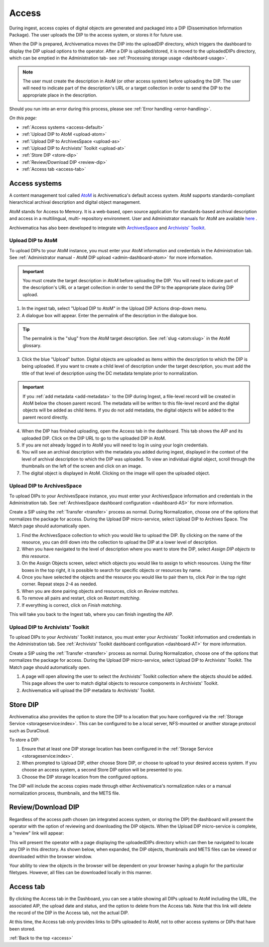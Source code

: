 .. _access:

======
Access
======

During ingest, access copies of digital objects are generated and packaged
into a DIP (Dissemination Information Package). The user uploads the DIP to
the access system, or stores it for future use.

When the DIP is prepared, Archivematica moves the DIP into the uploadDIP
directory, which triggers the dashboard to display the DIP upload options
to the operator. After a DIP is uploaded/stored, it is moved to the
uploadedDIPs directory, which can be emptied in the Administration tab- see
:ref:`Processing storage usage <dashboard-usage>`.

.. note::

   The user must create the description in AtoM (or other access system) before
   uploading the DIP. The user will need to indicate part of the description's
   URL or a target collection in order to send the DIP to the appropriate place
   in the description.

Should you run into an error during this process, please see
:ref:`Error handling <error-handling>`.

.. seealso::

   :ref:`Upload DIP to ContentDM <dip-contentdm>`

   :ref:`Upload DIP metadata to Archivists' Toolkit <archivists-toolkit>`


*On this page:*

* :ref:`Access systems <access-default>`
* :ref:`Upload DIP to AtoM <upload-atom>`
* :ref:`Upload DIP to ArchivesSpace <upload-as>`
* :ref:`Upload DIP to Archivists' Toolkit <upload-at>`
* :ref:`Store DIP <store-dip>`
* :ref:`Review/Download DIP <review-dip>`
* :ref:`Access tab <access-tab>`

.. _access-default:

Access systems
--------------

A content management tool called `AtoM <https://www.accesstomemory.org>`_ is
Archivematica's default access system. AtoM supports standards-compliant
hierarchical archival description and digital object management.

AtoM stands for Access to Memory. It is a web-based, open source application
for standards-based archival description and access in a multilingual, multi-
repository environment. User and Administrator manuals for AtoM are available
`here <https://www.accesstomemory.org/en/docs/>`_ .

Archivematica has also been developed to integrate with `ArchivesSpace <http://archivesspace.org/>`_ and `Archivists' Toolkit <http://www.archiviststoolkit.org/>`_.

.. _upload-atom:

Upload DIP to AtoM
==================

To upload DIPs to your AtoM instance, you must enter your AtoM
information and credentials in the Administration tab. See :ref:`Administrator manual - AtoM DIP upload <admin-dashboard-atom>` for more information.

.. important::

   You must create the target description in AtoM before uploading the
   DIP. You will need to indicate part of the description's URL or a
   target collection in order to send the DIP to the appropriate place during
   DIP upload.

1. In the ingest tab, select "Upload DIP to AtoM" in the Upload DIP Actions drop-down menu.

2. A dialogue box will appear. Enter the permalink of the description in the dialogue box.

.. tip::

   The permalink is the "slug" from the AtoM target description.
   See :ref:`slug <atom:slug>` in the AtoM glossary.

3. Click the blue "Upload" button. Digital objects are uploaded as items within the description to which the DIP is being uploaded. If you want to create a child level of description under the target description, you must add the title of that level of description using the DC metadata template prior to normalization.

.. IMPORTANT::
    If you :ref:`add metadata <add-metadata>` to the DIP during Ingest, a file-level record will be created in AtoM below the chosen parent record. The metadata will be written to this file-level record and the digital objects will be added as child items. If you do not add metadata, the digital objects will be added to the parent record directly.

4. When the DIP has finished uploading, open the Access tab in the dashboard. This tab shows the AIP and its uploaded DIP. Click on the DIP URL to go to the uploaded DIP in AtoM.

5. If you are not already logged in to AtoM you will need to log in using your login credentials.

6. You will see an archival description with the metadata you added during ingest, displayed in the context of the level of archival description to which the DIP was uploaded. To view an individual digital object, scroll through the thumbnails on the left of the screen and click on an image.

7. The digital object is displayed in AtoM. Clicking on the image will open the uploaded object.

.. _upload-as:

Upload DIP to ArchivesSpace
===========================

To upload DIPs to your ArchivesSpace instance, you must enter your ArchivesSpace
information and credentials in the Administration tab. See :ref:`ArchivesSpace dashboard
configuration <dashboard-AS>` for more information.

Create a SIP using the :ref:`Transfer <transfer>` process as normal. During Normalization, choose one of
the options that normalizes the package for access. During the Upload DIP micro-service,
select Upload DIP to Archives Space. The Match page should automatically open.

#. Find the ArchivesSpace collection to which you would like to upload the DIP. By clicking on the name of the resource, you can drill down into the collection to upload the DIP at a lower level of description.

#. When you have navigated to the level of description where you want to store the DIP, select *Assign DIP objects to this resource*.

#. On the Assign Objects screen, select which objects you would like to assign to which resources. Using the filter boxes in the top right, it is possible to search for specific objects or resources by name.

#. Once you have selected the objects and the resource you would like to pair them to, click *Pair* in the top right corner. Repeat steps 2-4 as needed.

#. When you are done pairing objects and resources, click on *Review matches.*

#. To remove all pairs and restart, click on *Restart matching*.

#. If everything is correct, click on *Finish matching*.

This will take you back to the Ingest tab, where you can finish ingesting the AIP.

.. _upload-at:

Upload DIP to Archivists' Toolkit
=================================

To upload DIPs to your Archivists' Toolkit instance, you must enter your Archivists' Toolkit
information and credentials in the Administration tab. See :ref:`Archivists' Toolkit
dashboard configuration <dashboard-AT>` for more information.

Create a SIP using the :ref:`Transfer <transfer>` process as normal. During Normalization,
choose one of the options that normalizes the package for access. During the Upload DIP
micro-service, select Upload DIP to Archivists' Toolkit. The Match page should
automatically open.

#. A page will open allowing the user to select the Archivists' Toolkit collection where the objects should be added. This page allows the user to match digital objects to resource components in Archivists' Toolkit.

#. Archivematica will upload the DIP metadata to Archivists' Toolkit.


.. _store-dip:

Store DIP
---------

Archivematica also provides the option to store the DIP to a location that you
have configured via the :ref:`Storage Service <storageservice:index>`. This can
be configured to be a local server, NFS-mounted or another storage protocol such
as DuraCloud.

To store a DIP:

1. Ensure that at least one DIP storage location has been configured in the :ref:`Storage Service <storageservice:index>`.

2. When prompted to Upload DIP, either choose Store DIP, or choose to upload to your desired access system.  If you choose an access system, a second Store DIP option will be presented to you.

3. Choose the DIP storage location from the configured options.

The DIP will include the access copies made through either Archivematica's
normalization rules or a manual normalization process, thumbnails, and the METS file.

.. _review-dip:

Review/Download DIP
-------------------

Regardless of the access path chosen (an integrated access system, or storing
the DIP) the dashboard will present the operator with the option of reviewing
and downloading the DIP objects. When the Upload DIP micro-service is complete,
a "review" link will appear:

.. image:: images/ReviewDIP.*
   :align: center
   :width: 80%
   :alt: Click on the "review" link in the Upload DIP micro-service

This will present the operator with a page displaying the uploadedDIPs directory
which can then be navigated to locate any DIP in this directory. As shown below,
when expanded, the DIP objects, thumbnails and METS files can be viewed or
downloaded within the browser window.

.. image:: images/DownloadDIP.*
   :align: center
   :width: 80%
   :alt: Download DIP screen showing a DIP directory expanded.

Your ability to view the objects in the browser will be dependent on your browser
having a plugin for the particular filetypes. However, all files can be
downloaded locally in this manner.


.. _access-tab:

Access tab
----------

By clicking the Access tab in the Dashboard, you can see a table showing all DIPs
upload to AtoM including the URL, the associated AIP, the upload date and status,
and the option to delete from the Access tab. Note that this link will delete the
record of the DIP in the Access tab, not the actual DIP.

At this time, the Access tab only provides links to DIPs uploaded to AtoM, not
to other access systems or DIPs that have been stored.

:ref:`Back to the top <access>`
